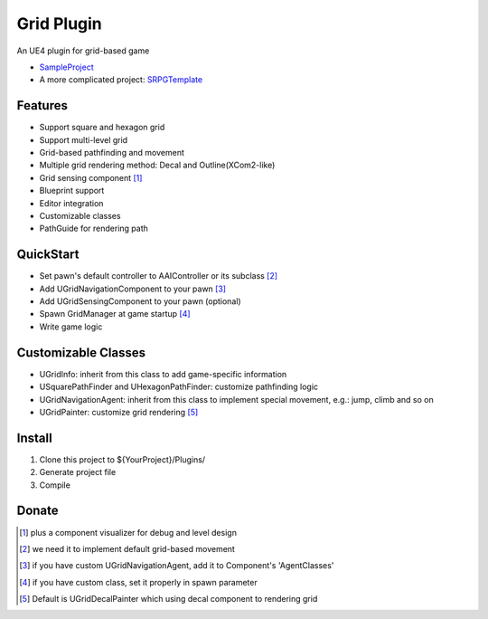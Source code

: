 Grid Plugin
===========

An UE4 plugin for grid-based game

* SampleProject_
* A more complicated project: SRPGTemplate_

.. image:: https://github.com/jinyuliao/Grid/blob/master/docs/images/grid.png?raw=true

Features
--------

* Support square and hexagon grid
* Support multi-level grid
* Grid-based pathfinding and movement
* Multiple grid rendering method: Decal and Outline(XCom2-like)
* Grid sensing component [#f1]_
* Blueprint support
* Editor integration
* Customizable classes
* PathGuide for rendering path

QuickStart
----------

* Set pawn's default controller to AAIController or its subclass [#f2]_ 
* Add UGridNavigationComponent to your pawn [#f3]_
* Add UGridSensingComponent to your pawn (optional)
* Spawn GridManager at game startup [#f4]_
* Write game logic

Customizable Classes
--------------------

* UGridInfo: inherit from this class to add game-specific information
* USquarePathFinder and UHexagonPathFinder: customize pathfinding logic
* UGridNavigationAgent: inherit from this class to implement special movement, e.g.: jump, climb and so on
* UGridPainter: customize grid rendering [#f5]_ 

Install
-------

#. Clone this project to ${YourProject}/Plugins/
#. Generate project file
#. Compile

Donate
------

.. image:: https://jinyuliao.github.io/blog/html/_images/donate.png
    :target: https://jinyuliao.github.io/blog/html/pages/donate.html
    :alt: Donate

.. _SampleProject: https://github.com/jinyuliao/Sample_Grid
.. _SRPGTemplate: https://github.com/jinyuliao/SRPGTemplate

.. [#f1] plus a component visualizer for debug and level design
.. [#f2] we need it to implement default grid-based movement
.. [#f3] if you have custom UGridNavigationAgent, add it to Component's 'AgentClasses'
.. [#f4] if you have custom class, set it properly in spawn parameter
.. [#f5] Default is UGridDecalPainter which using decal component to rendering grid